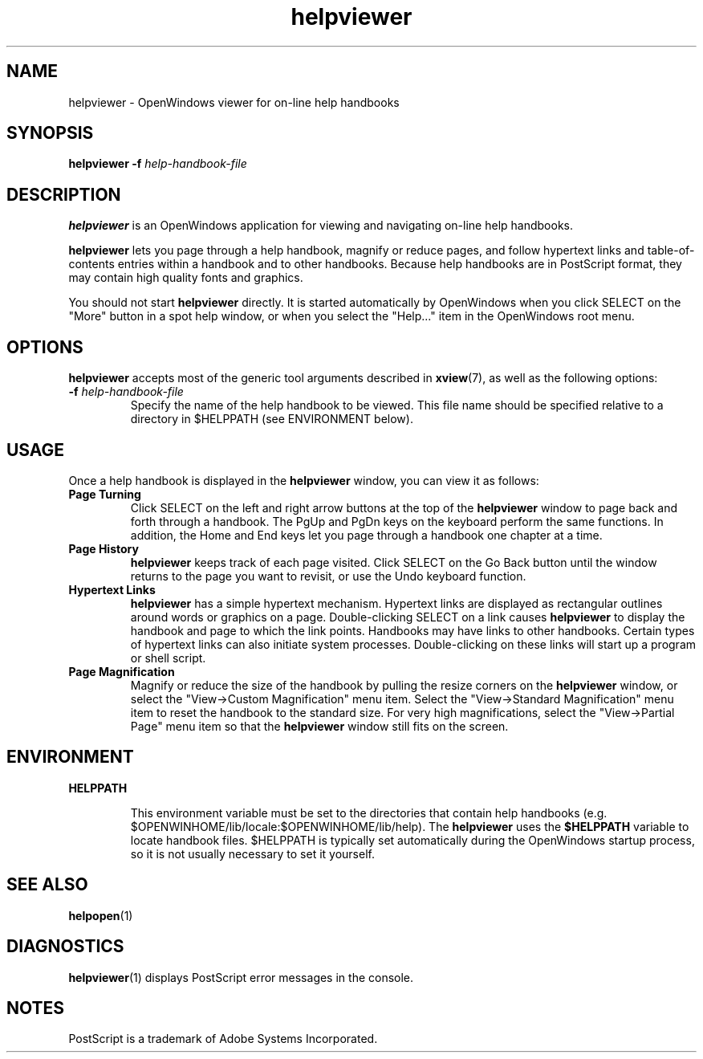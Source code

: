.\" Copyright (c) 1994 Sun Microsystems, Inc.
.TH helpviewer 1 "18 November 1993"
.IX "helpviewer" "" "\f3helpviewer\f1(1) \(em OpenWindows viewer for on-line help" ""
.IX "OpenWindows" "on-line" "OpenWindows" "on-line help viewer \(em \f3helpviewer\f1(1)"
.SH NAME
helpviewer \- OpenWindows viewer for on-line help handbooks
.SH SYNOPSIS
.LP
.B helpviewer
.B \-f
.I help-handbook-file
.SH DESCRIPTION
.LP
.B helpviewer
is an OpenWindows application for viewing and navigating on-line help
handbooks.
.LP
.B helpviewer
lets you page through a help handbook, magnify or reduce pages,
and follow hypertext links and table-of-contents entries within
a handbook and to other handbooks.
Because help handbooks are in PostScript format, they may contain high
quality fonts and graphics.
.LP
You should not start
.B helpviewer
directly.  It is started automatically by OpenWindows when you click SELECT
on the "More" button in a spot help window, or when you select the "Help..."
item in the OpenWindows root menu.
.SH OPTIONS
.LP
.B helpviewer
accepts most of the generic tool arguments described in
.BR xview (7),
as well as the following options:
.TP
.B \-f \f2help-handbook-file\fP
Specify the name of the help handbook to be viewed.  This file name
should be specified relative to a directory in $HELPPATH
(see ENVIRONMENT below).
.SH USAGE
.LP
Once a help handbook is displayed in the
.B helpviewer
window, you can view it as follows:
.TP
.B Page Turning
Click SELECT on the left and right arrow buttons at the top of the
.B helpviewer
window to page back and forth through a handbook.
The PgUp and PgDn keys on the keyboard perform the same functions.
In addition, the Home and End keys
let you page through a handbook one chapter at a time.
.TP
.B Page History
.B helpviewer
keeps track of each page visited. 
Click SELECT on the Go Back button until the window returns
to the page you want to revisit, or use the Undo keyboard function.
.TP
.B Hypertext Links 
.B helpviewer
has a simple hypertext mechanism. Hypertext links are displayed
as rectangular outlines around words or graphics on a page.
Double-clicking SELECT on a link causes
.B helpviewer
to display the handbook and page to which the link points.
Handbooks may have links to other handbooks.
Certain types of hypertext links can also initiate system processes.
Double-clicking on these links will start up a program or shell script.
.TP
.B Page Magnification
Magnify or reduce the size of the handbook by pulling the resize corners on the
.B helpviewer
window, or select the "View->Custom Magnification" menu item.
Select the "View->Standard Magnification" menu item to reset the handbook
to the standard size.
For very high magnifications, select the "View->Partial Page" menu item
so that the
.B helpviewer
window still fits on the screen.
.SH ENVIRONMENT
.LP
.B HELPPATH
.IP 
This environment variable must be set to the directories that contain
help handbooks (e.g. $OPENWINHOME/lib/locale:$OPENWINHOME/lib/help). The
.B helpviewer
uses the
.BR $HELPPATH
variable to locate handbook files.  $HELPPATH is typically set automatically
during the OpenWindows startup process, so it is not usually necessary
to set it yourself.
.SH SEE ALSO
.LP
.BR helpopen (1)
.SH DIAGNOSTICS
.LP
.BR helpviewer (1)
displays PostScript error messages in the console.
.SH NOTES
.LP
.br
PostScript is a trademark of Adobe Systems Incorporated.
